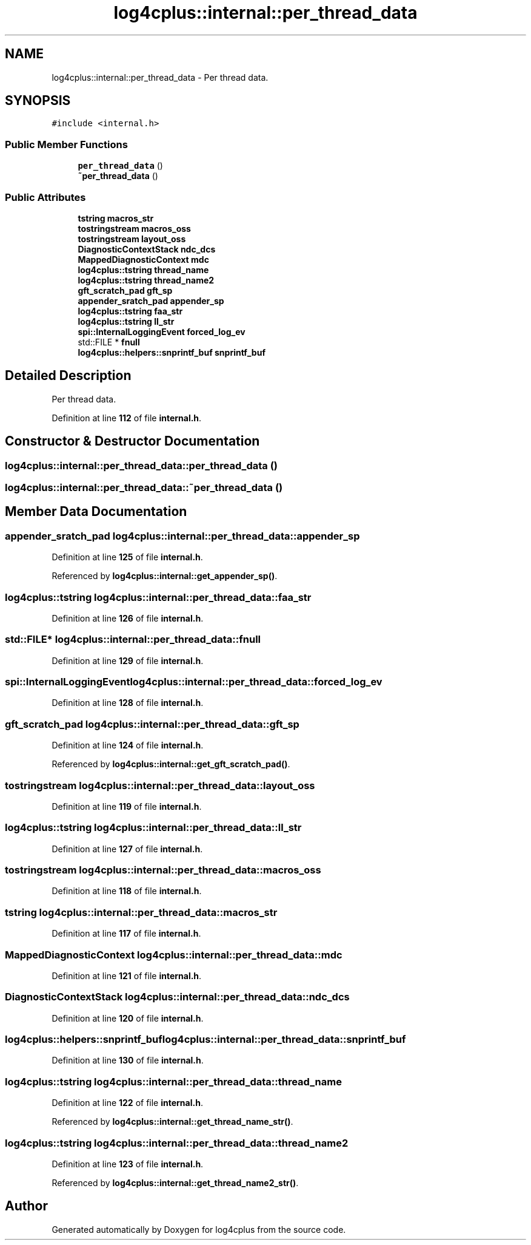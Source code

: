 .TH "log4cplus::internal::per_thread_data" 3 "Fri Sep 20 2024" "Version 3.0.0" "log4cplus" \" -*- nroff -*-
.ad l
.nh
.SH NAME
log4cplus::internal::per_thread_data \- Per thread data\&.  

.SH SYNOPSIS
.br
.PP
.PP
\fC#include <internal\&.h>\fP
.SS "Public Member Functions"

.in +1c
.ti -1c
.RI "\fBper_thread_data\fP ()"
.br
.ti -1c
.RI "\fB~per_thread_data\fP ()"
.br
.in -1c
.SS "Public Attributes"

.in +1c
.ti -1c
.RI "\fBtstring\fP \fBmacros_str\fP"
.br
.ti -1c
.RI "\fBtostringstream\fP \fBmacros_oss\fP"
.br
.ti -1c
.RI "\fBtostringstream\fP \fBlayout_oss\fP"
.br
.ti -1c
.RI "\fBDiagnosticContextStack\fP \fBndc_dcs\fP"
.br
.ti -1c
.RI "\fBMappedDiagnosticContext\fP \fBmdc\fP"
.br
.ti -1c
.RI "\fBlog4cplus::tstring\fP \fBthread_name\fP"
.br
.ti -1c
.RI "\fBlog4cplus::tstring\fP \fBthread_name2\fP"
.br
.ti -1c
.RI "\fBgft_scratch_pad\fP \fBgft_sp\fP"
.br
.ti -1c
.RI "\fBappender_sratch_pad\fP \fBappender_sp\fP"
.br
.ti -1c
.RI "\fBlog4cplus::tstring\fP \fBfaa_str\fP"
.br
.ti -1c
.RI "\fBlog4cplus::tstring\fP \fBll_str\fP"
.br
.ti -1c
.RI "\fBspi::InternalLoggingEvent\fP \fBforced_log_ev\fP"
.br
.ti -1c
.RI "std::FILE * \fBfnull\fP"
.br
.ti -1c
.RI "\fBlog4cplus::helpers::snprintf_buf\fP \fBsnprintf_buf\fP"
.br
.in -1c
.SH "Detailed Description"
.PP 
Per thread data\&. 
.PP
Definition at line \fB112\fP of file \fBinternal\&.h\fP\&.
.SH "Constructor & Destructor Documentation"
.PP 
.SS "log4cplus::internal::per_thread_data::per_thread_data ()"

.SS "log4cplus::internal::per_thread_data::~per_thread_data ()"

.SH "Member Data Documentation"
.PP 
.SS "\fBappender_sratch_pad\fP log4cplus::internal::per_thread_data::appender_sp"

.PP
Definition at line \fB125\fP of file \fBinternal\&.h\fP\&.
.PP
Referenced by \fBlog4cplus::internal::get_appender_sp()\fP\&.
.SS "\fBlog4cplus::tstring\fP log4cplus::internal::per_thread_data::faa_str"

.PP
Definition at line \fB126\fP of file \fBinternal\&.h\fP\&.
.SS "std::FILE* log4cplus::internal::per_thread_data::fnull"

.PP
Definition at line \fB129\fP of file \fBinternal\&.h\fP\&.
.SS "\fBspi::InternalLoggingEvent\fP log4cplus::internal::per_thread_data::forced_log_ev"

.PP
Definition at line \fB128\fP of file \fBinternal\&.h\fP\&.
.SS "\fBgft_scratch_pad\fP log4cplus::internal::per_thread_data::gft_sp"

.PP
Definition at line \fB124\fP of file \fBinternal\&.h\fP\&.
.PP
Referenced by \fBlog4cplus::internal::get_gft_scratch_pad()\fP\&.
.SS "\fBtostringstream\fP log4cplus::internal::per_thread_data::layout_oss"

.PP
Definition at line \fB119\fP of file \fBinternal\&.h\fP\&.
.SS "\fBlog4cplus::tstring\fP log4cplus::internal::per_thread_data::ll_str"

.PP
Definition at line \fB127\fP of file \fBinternal\&.h\fP\&.
.SS "\fBtostringstream\fP log4cplus::internal::per_thread_data::macros_oss"

.PP
Definition at line \fB118\fP of file \fBinternal\&.h\fP\&.
.SS "\fBtstring\fP log4cplus::internal::per_thread_data::macros_str"

.PP
Definition at line \fB117\fP of file \fBinternal\&.h\fP\&.
.SS "\fBMappedDiagnosticContext\fP log4cplus::internal::per_thread_data::mdc"

.PP
Definition at line \fB121\fP of file \fBinternal\&.h\fP\&.
.SS "\fBDiagnosticContextStack\fP log4cplus::internal::per_thread_data::ndc_dcs"

.PP
Definition at line \fB120\fP of file \fBinternal\&.h\fP\&.
.SS "\fBlog4cplus::helpers::snprintf_buf\fP log4cplus::internal::per_thread_data::snprintf_buf"

.PP
Definition at line \fB130\fP of file \fBinternal\&.h\fP\&.
.SS "\fBlog4cplus::tstring\fP log4cplus::internal::per_thread_data::thread_name"

.PP
Definition at line \fB122\fP of file \fBinternal\&.h\fP\&.
.PP
Referenced by \fBlog4cplus::internal::get_thread_name_str()\fP\&.
.SS "\fBlog4cplus::tstring\fP log4cplus::internal::per_thread_data::thread_name2"

.PP
Definition at line \fB123\fP of file \fBinternal\&.h\fP\&.
.PP
Referenced by \fBlog4cplus::internal::get_thread_name2_str()\fP\&.

.SH "Author"
.PP 
Generated automatically by Doxygen for log4cplus from the source code\&.
